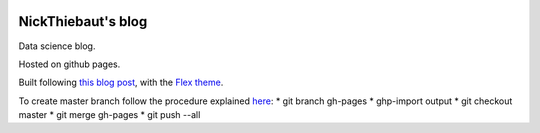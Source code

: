 .. -*- mode: rst -*-

|Python35|_

.. |Python35| image:: https://img.shields.io/badge/python-3.5-blue.svg
.. _Python35: https://badge.fury.io/py/scikit-learn


NickThiebaut's blog
===================

Data science blog.

Hosted on github pages.

Built following `this blog post <https://www.dataquest.io/blog/how-to-setup-a-data-science-blog/>`_, with the `Flex theme <https://github.com/alexandrevicenzi/Flex>`_.

To create master branch follow the procedure explained `here <http://ntanjerome.org/blog/how-to-setup-github-user-page-with-pelican/>`_:
* git branch gh-pages
* ghp-import output
* git checkout master
* git merge gh-pages
* git push --all


